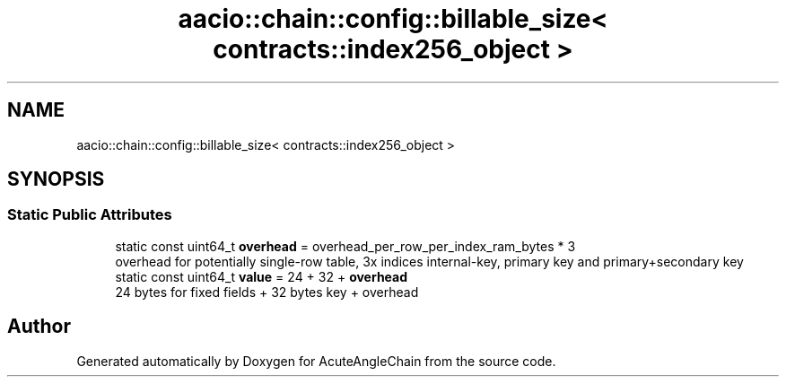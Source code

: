 .TH "aacio::chain::config::billable_size< contracts::index256_object >" 3 "Sun Jun 3 2018" "AcuteAngleChain" \" -*- nroff -*-
.ad l
.nh
.SH NAME
aacio::chain::config::billable_size< contracts::index256_object >
.SH SYNOPSIS
.br
.PP
.SS "Static Public Attributes"

.in +1c
.ti -1c
.RI "static const uint64_t \fBoverhead\fP = overhead_per_row_per_index_ram_bytes * 3"
.br
.RI "overhead for potentially single-row table, 3x indices internal-key, primary key and primary+secondary key "
.ti -1c
.RI "static const uint64_t \fBvalue\fP = 24 + 32 + \fBoverhead\fP"
.br
.RI "24 bytes for fixed fields + 32 bytes key + overhead "
.in -1c

.SH "Author"
.PP 
Generated automatically by Doxygen for AcuteAngleChain from the source code\&.
